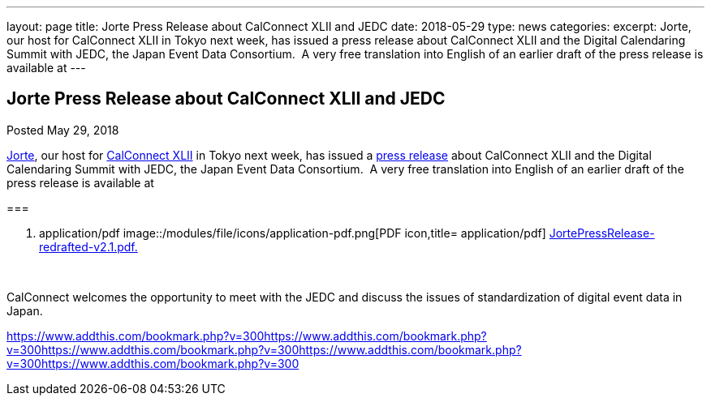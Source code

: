 ---
layout: page
title: Jorte Press Release about CalConnect XLII and JEDC
date: 2018-05-29
type: news
categories: 
excerpt: Jorte, our host for CalConnect XLII in Tokyo next week, has issued a press release about CalConnect XLII and the Digital Calendaring Summit with JEDC, the Japan Event Data Consortium.  A very free translation into English of an earlier draft of the press release is available at
---

== Jorte Press Release about CalConnect XLII and JEDC

[[node-475]]
Posted May 29, 2018 

http://www.jorte.com/en[Jorte], our host for link://events/.calconnect-xlii-june-04-08-2018[CalConnect XLII] in Tokyo next week, has issued a https://news.biglobe.ne.jp/economy/0528/atp_180528_0139083724.html[press release] about CalConnect XLII and the Digital Calendaring Summit with JEDC, the Japan Event Data Consortium.&nbsp; A very free translation into English of an earlier draft of the press release is available at

[[file-145]]
=== 

. application/pdf
image::/modules/file/icons/application-pdf.png[PDF icon,title= application/pdf] https://www.calconnect.org/sites/default/files/media/JortePressRelease-redrafted-v2.1.pdf[JortePressRelease-redrafted-v2.1.pdf.]

&nbsp;

CalConnect welcomes the opportunity to meet with the JEDC and discuss the issues of standardization of digital event data in Japan.&nbsp;

https://www.addthis.com/bookmark.php?v=300https://www.addthis.com/bookmark.php?v=300https://www.addthis.com/bookmark.php?v=300https://www.addthis.com/bookmark.php?v=300https://www.addthis.com/bookmark.php?v=300

